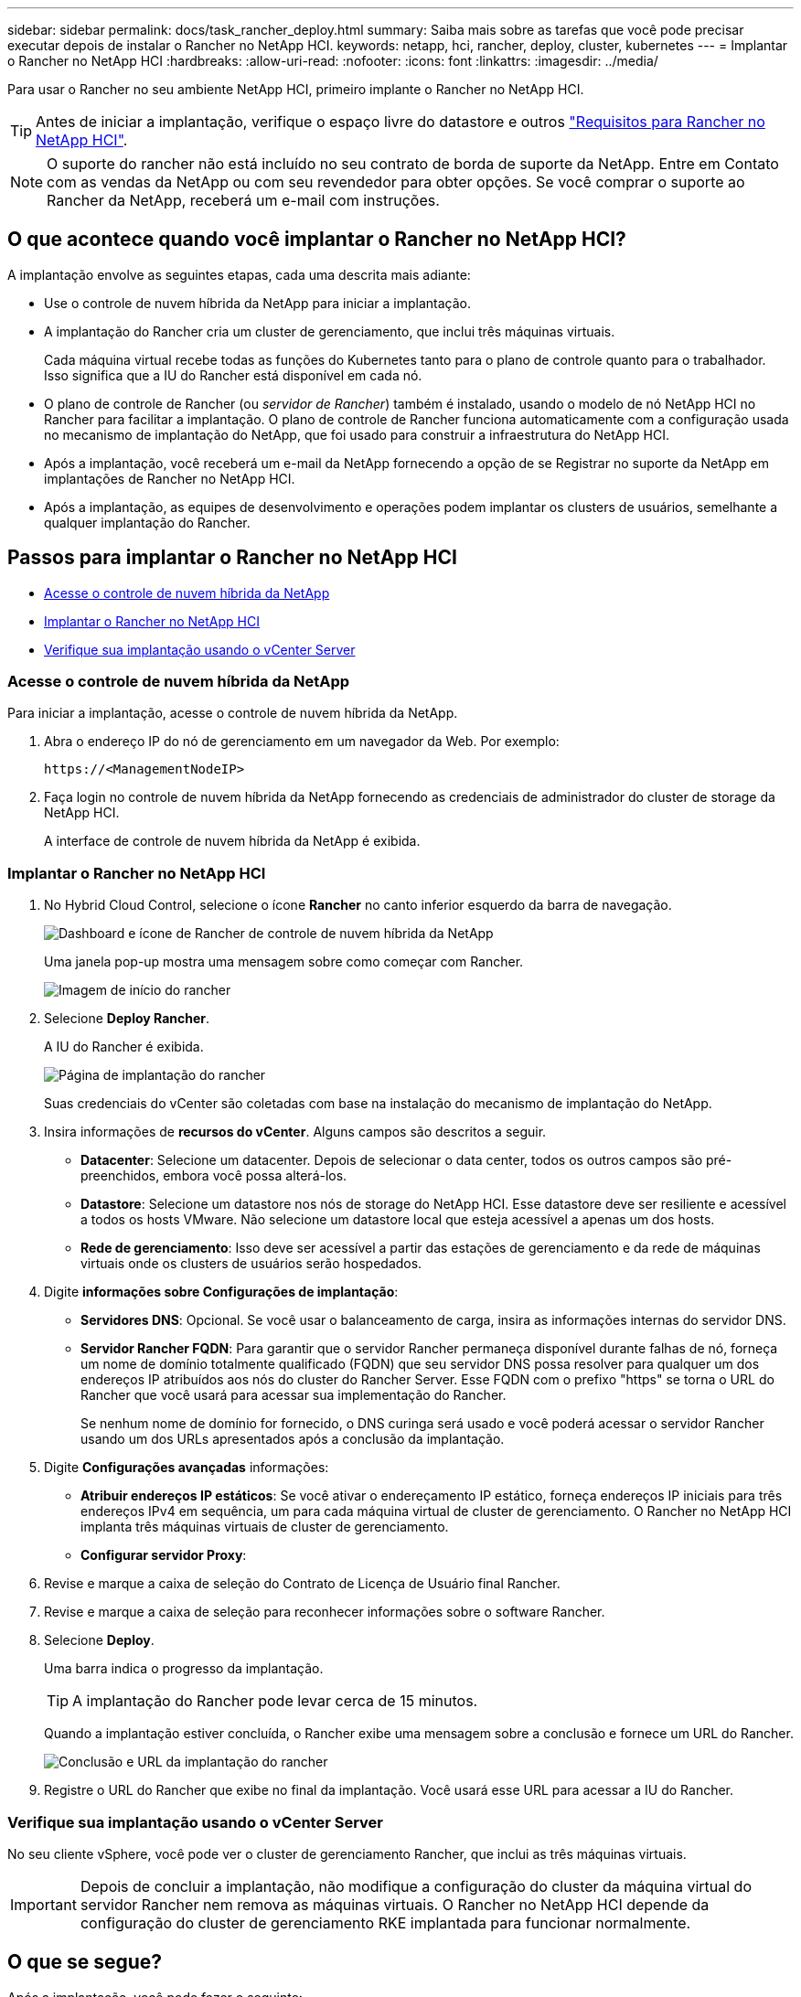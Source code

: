 ---
sidebar: sidebar 
permalink: docs/task_rancher_deploy.html 
summary: Saiba mais sobre as tarefas que você pode precisar executar depois de instalar o Rancher no NetApp HCI. 
keywords: netapp, hci, rancher, deploy, cluster, kubernetes 
---
= Implantar o Rancher no NetApp HCI
:hardbreaks:
:allow-uri-read: 
:nofooter: 
:icons: font
:linkattrs: 
:imagesdir: ../media/


[role="lead"]
Para usar o Rancher no seu ambiente NetApp HCI, primeiro implante o Rancher no NetApp HCI.


TIP: Antes de iniciar a implantação, verifique o espaço livre do datastore e outros link:rancher_prereqs_overview.html["Requisitos para Rancher no NetApp HCI"].


NOTE: O suporte do rancher não está incluído no seu contrato de borda de suporte da NetApp. Entre em Contato com as vendas da NetApp ou com seu revendedor para obter opções. Se você comprar o suporte ao Rancher da NetApp, receberá um e-mail com instruções.



== O que acontece quando você implantar o Rancher no NetApp HCI?

A implantação envolve as seguintes etapas, cada uma descrita mais adiante:

* Use o controle de nuvem híbrida da NetApp para iniciar a implantação.
* A implantação do Rancher cria um cluster de gerenciamento, que inclui três máquinas virtuais.
+
Cada máquina virtual recebe todas as funções do Kubernetes tanto para o plano de controle quanto para o trabalhador. Isso significa que a IU do Rancher está disponível em cada nó.

* O plano de controle de Rancher (ou _servidor de Rancher_) também é instalado, usando o modelo de nó NetApp HCI no Rancher para facilitar a implantação. O plano de controle de Rancher funciona automaticamente com a configuração usada no mecanismo de implantação do NetApp, que foi usado para construir a infraestrutura do NetApp HCI.
* Após a implantação, você receberá um e-mail da NetApp fornecendo a opção de se Registrar no suporte da NetApp em implantações de Rancher no NetApp HCI.
* Após a implantação, as equipes de desenvolvimento e operações podem implantar os clusters de usuários, semelhante a qualquer implantação do Rancher.




== Passos para implantar o Rancher no NetApp HCI

* <<Acesse o controle de nuvem híbrida da NetApp>>
* <<Implantar o Rancher no NetApp HCI>>
* <<Verifique sua implantação usando o vCenter Server>>




=== Acesse o controle de nuvem híbrida da NetApp

Para iniciar a implantação, acesse o controle de nuvem híbrida da NetApp.

. Abra o endereço IP do nó de gerenciamento em um navegador da Web. Por exemplo:
+
[listing]
----
https://<ManagementNodeIP>
----
. Faça login no controle de nuvem híbrida da NetApp fornecendo as credenciais de administrador do cluster de storage da NetApp HCI.
+
A interface de controle de nuvem híbrida da NetApp é exibida.





=== Implantar o Rancher no NetApp HCI

. No Hybrid Cloud Control, selecione o ícone *Rancher* no canto inferior esquerdo da barra de navegação.
+
image::rancher_hcc_dashboard.png[Dashboard e ícone de Rancher de controle de nuvem híbrida da NetApp]

+
Uma janela pop-up mostra uma mensagem sobre como começar com Rancher.

+
image::rancher_hcc_getstarted.png[Imagem de início do rancher]

. Selecione *Deploy Rancher*.
+
A IU do Rancher é exibida.

+
image::rancher_hcc_deploy_vcenter.png[Página de implantação do rancher]

+
Suas credenciais do vCenter são coletadas com base na instalação do mecanismo de implantação do NetApp.

. Insira informações de *recursos do vCenter*. Alguns campos são descritos a seguir.
+
** *Datacenter*: Selecione um datacenter. Depois de selecionar o data center, todos os outros campos são pré-preenchidos, embora você possa alterá-los.
** *Datastore*: Selecione um datastore nos nós de storage do NetApp HCI. Esse datastore deve ser resiliente e acessível a todos os hosts VMware. Não selecione um datastore local que esteja acessível a apenas um dos hosts.
** *Rede de gerenciamento*: Isso deve ser acessível a partir das estações de gerenciamento e da rede de máquinas virtuais onde os clusters de usuários serão hospedados.


. Digite *informações sobre Configurações de implantação*:
+
** *Servidores DNS*: Opcional. Se você usar o balanceamento de carga, insira as informações internas do servidor DNS.
** *Servidor Rancher FQDN*: Para garantir que o servidor Rancher permaneça disponível durante falhas de nó, forneça um nome de domínio totalmente qualificado (FQDN) que seu servidor DNS possa resolver para qualquer um dos endereços IP atribuídos aos nós do cluster do Rancher Server. Esse FQDN com o prefixo "https" se torna o URL do Rancher que você usará para acessar sua implementação do Rancher.
+
Se nenhum nome de domínio for fornecido, o DNS curinga será usado e você poderá acessar o servidor Rancher usando um dos URLs apresentados após a conclusão da implantação.



. Digite *Configurações avançadas* informações:
+
** *Atribuir endereços IP estáticos*: Se você ativar o endereçamento IP estático, forneça endereços IP iniciais para três endereços IPv4 em sequência, um para cada máquina virtual de cluster de gerenciamento. O Rancher no NetApp HCI implanta três máquinas virtuais de cluster de gerenciamento.
** *Configurar servidor Proxy*:


. Revise e marque a caixa de seleção do Contrato de Licença de Usuário final Rancher.
. Revise e marque a caixa de seleção para reconhecer informações sobre o software Rancher.
. Selecione *Deploy*.
+
Uma barra indica o progresso da implantação.

+

TIP: A implantação do Rancher pode levar cerca de 15 minutos.

+
Quando a implantação estiver concluída, o Rancher exibe uma mensagem sobre a conclusão e fornece um URL do Rancher.

+
image::rancher_deploy_complete_url.png[Conclusão e URL da implantação do rancher]

. Registre o URL do Rancher que exibe no final da implantação. Você usará esse URL para acessar a IU do Rancher.




=== Verifique sua implantação usando o vCenter Server

No seu cliente vSphere, você pode ver o cluster de gerenciamento Rancher, que inclui as três máquinas virtuais.


IMPORTANT: Depois de concluir a implantação, não modifique a configuração do cluster da máquina virtual do servidor Rancher nem remova as máquinas virtuais. O Rancher no NetApp HCI depende da configuração do cluster de gerenciamento RKE implantada para funcionar normalmente.



== O que se segue?

Após a implantação, você pode fazer o seguinte:

* link:task_rancher_post-deploy.html["Concluir tarefas pós-implantação"]
* link:task_rancher_trident.html["Instale o Trident com o Rancher no NetApp HCI"]
* link:task_rancher_deploy_user_clusters.html["Implante clusters de usuários e aplicações"]
* link:task_rancher_manage.html["Gerenciar Rancher no NetApp HCI"]
* link:task_rancher_monitor.html["Monitore o Rancher no NetApp HCI"]


[discrete]
== Encontre mais informações

* https://kb.netapp.com/Advice_and_Troubleshooting/Data_Storage_Software/Management_services_for_Element_Software_and_NetApp_HCI/NetApp_HCI_and_Rancher_troubleshooting["Solução de problemas de implantação do rancher"^]
* https://rancher.com/docs/rancher/v2.x/en/overview/architecture/["Documentação do rancher sobre arquitetura"^]
* https://rancher.com/docs/rancher/v2.x/en/overview/concepts/["Terminologia do Kubernetes para Rancher"^]
* https://www.netapp.com/us/documentation/hci.aspx["Página de recursos do NetApp HCI"^]

